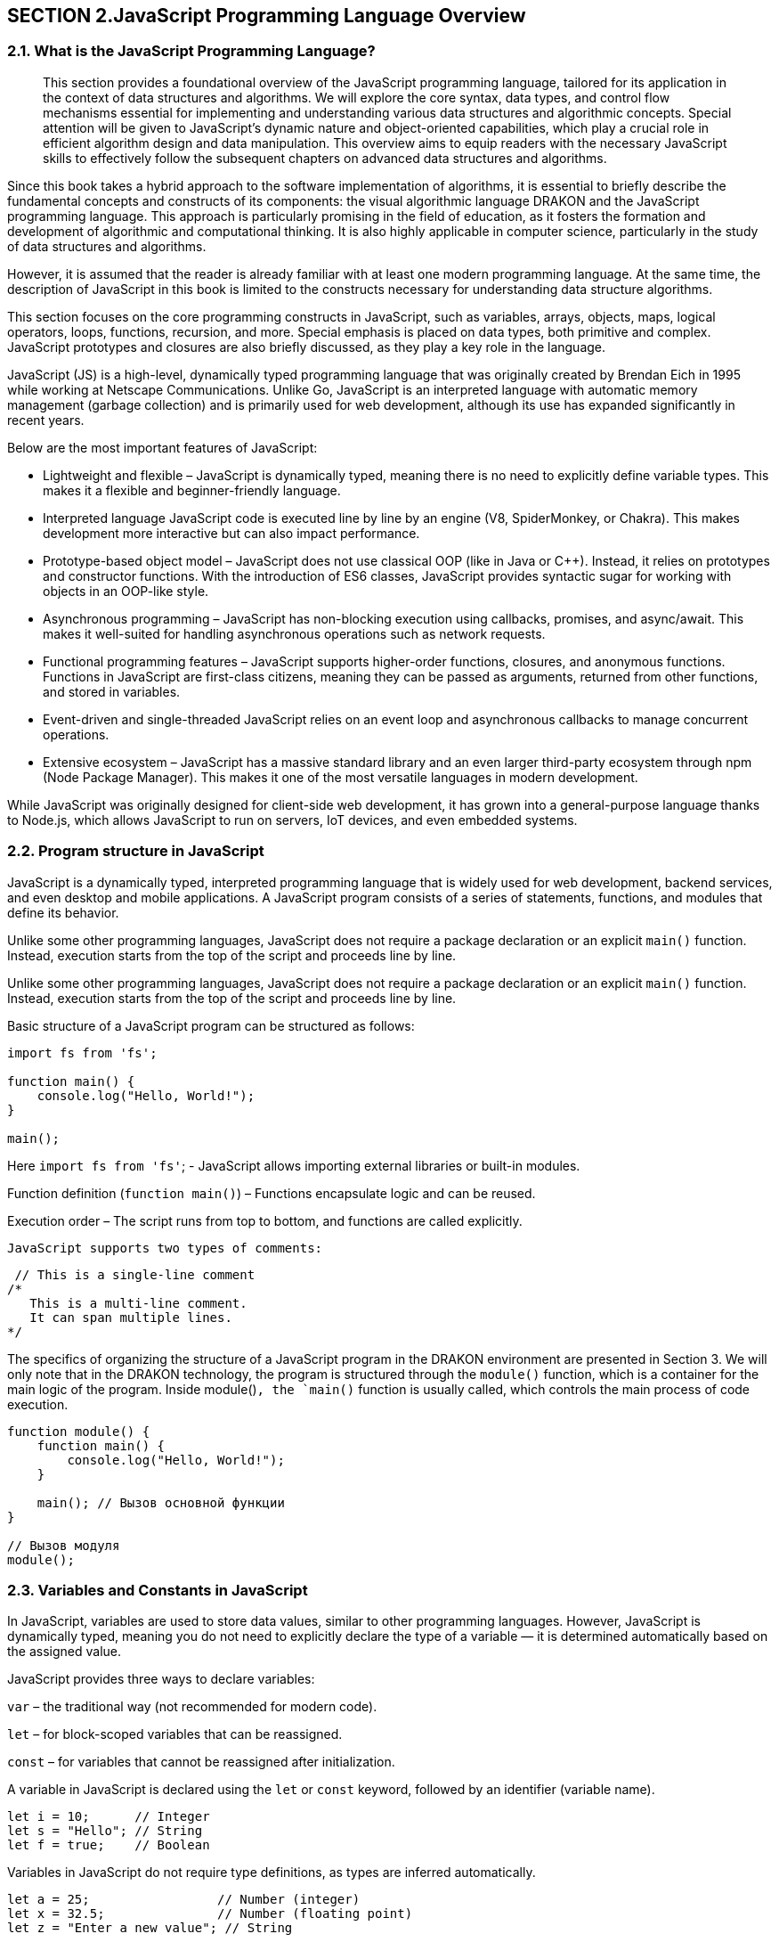 == SECTION 2.JavaScript Programming Language Overview

=== 2.1. What is the JavaScript Programming Language?

[abstract]
This section provides a foundational overview of the JavaScript programming language, tailored for its application in the context of data structures and algorithms. We will explore the core syntax, data types, and control flow mechanisms essential for implementing and understanding various data structures and algorithmic concepts. Special attention will be given to JavaScript's dynamic nature and object-oriented capabilities, which play a crucial role in efficient algorithm design and data manipulation. This overview aims to equip readers with the necessary JavaScript skills to effectively follow the subsequent chapters on advanced data structures and algorithms.

Since this book takes a hybrid approach to the software implementation of algorithms, it is essential to briefly describe the fundamental concepts and constructs of its components: the visual algorithmic language DRAKON and the JavaScript programming language. This approach is particularly promising in the field of education, as it fosters the formation and development of algorithmic and computational thinking. It is also highly applicable in computer science, particularly in the study of data structures and algorithms.

However, it is assumed that the reader is already familiar with at least one modern programming language. At the same time, the description of JavaScript in this book is limited to the constructs necessary for understanding data structure algorithms.

This section focuses on the core programming constructs in JavaScript, such as variables, arrays, objects, maps, logical operators, loops, functions, recursion, and more. Special emphasis is placed on data types, both primitive and complex. JavaScript prototypes and closures are also briefly discussed, as they play a key role in the language.

JavaScript (JS) is a high-level, dynamically typed programming language that was originally created by Brendan Eich in 1995 while working at Netscape Communications. Unlike Go, JavaScript is an interpreted language with automatic memory management (garbage collection) and is primarily used for web development, although its use has expanded significantly in recent years.

Below are the most important features of JavaScript:

* Lightweight and flexible – JavaScript is dynamically typed, meaning there is no need to explicitly define variable types. This makes it a flexible and beginner-friendly language.
* Interpreted language JavaScript code is executed line by line by an engine (V8, SpiderMonkey, or Chakra). This makes development more interactive but can also impact performance.
* Prototype-based object model – JavaScript does not use classical OOP (like in Java or C++). Instead, it relies on prototypes and constructor functions. With the introduction of ES6 classes, JavaScript provides syntactic sugar for working with objects in an OOP-like style.
* Asynchronous programming – JavaScript has non-blocking execution using callbacks, promises, and async/await. This makes it well-suited for handling asynchronous operations such as network requests.
* Functional programming features – JavaScript supports higher-order functions, closures, and anonymous functions. Functions in JavaScript are first-class citizens, meaning they can be passed as arguments, returned from other functions, and stored in variables.
* Event-driven and single-threaded JavaScript relies on an event loop and asynchronous callbacks to manage concurrent operations.
* Extensive ecosystem – JavaScript has a massive standard library and an even larger third-party ecosystem through npm (Node Package Manager). This makes it one of the most versatile languages in modern development.

While JavaScript was originally designed for client-side web development, it has grown into a general-purpose language thanks to Node.js, which allows JavaScript to run on servers, IoT devices, and even embedded systems.

=== 2.2. Program structure in JavaScript

JavaScript is a dynamically typed, interpreted programming language that is widely used for web development, backend services, and even desktop and mobile applications. A JavaScript program consists of a series of statements, functions, and modules that define its behavior.

Unlike some other programming languages, JavaScript does not require a package declaration or an explicit `main()` function. Instead, execution starts from the top of the script and proceeds line by line.

Unlike some other programming languages, JavaScript does not require a package declaration or an explicit `main()` function. Instead, execution starts from the top of the script and proceeds line by line.

Basic structure of a JavaScript program can be structured as follows:

[source,javascript]
----

import fs from 'fs'; 

function main() {
    console.log("Hello, World!");
}

main();
----

Here  `import fs from 'fs'`; - JavaScript allows importing external libraries or built-in modules.

Function definition (`function main()`) – Functions encapsulate logic and can be reused. 

Execution order – The script runs from top to bottom, and functions are called explicitly.

 JavaScript supports two types of comments:

[source,javascript]
----
 // This is a single-line comment
/*
   This is a multi-line comment.
   It can span multiple lines.
*/
----

The specifics of organizing the structure of a JavaScript program in the DRAKON environment are presented in Section 3. We will only note that in the DRAKON technology, the program is structured through the `module()` function, which is a container for the main logic of the program. Inside module()`, the `main()` function is usually called, which controls the main process of code execution.

[source,javascript]
----
function module() {
    function main() {
        console.log("Hello, World!");
    }
    
    main(); // Вызов основной функции
}

// Вызов модуля
module();
----

=== 2.3. Variables and Constants in JavaScript

In JavaScript, variables are used to store data values, similar to other programming languages. However, JavaScript is dynamically typed, meaning you do not need to explicitly declare the type of a variable — it is determined automatically based on the assigned value.

JavaScript provides three ways to declare variables:

`var` – the traditional way (not recommended for modern code).

`let` – for block-scoped variables that can be reassigned.

`const` – for variables that cannot be reassigned after initialization.

A variable in JavaScript is declared using the `let` or `const` keyword, followed by an identifier (variable name).

[source,javascript]
----
let i = 10;      // Integer
let s = "Hello"; // String
let f = true;    // Boolean
----

Variables in JavaScript do not require type definitions, as types are inferred automatically.

[source,javascript]
----
let a = 25;                 // Number (integer)
let x = 32.5;               // Number (floating point)
let z = "Enter a new value"; // String
----

If no initial value is assigned, JavaScript sets variables to undefined, unlike Go, which initializes them with default values.

In JavaScript, multiple variables can be declared and initialized in one line, separated by commas:

[source,javascript]
----
let a = 100, b = 200, c = 300;
----

JavaScript allows reassigning variables to different types:

[source,javascript]
----
let value = 10;    // Initially a number
value = "text";    // Now a string
value = true;      // Now a boolean
----

JavaScript allows implicit variable declaration (not recommended):

[source,javascript]
----
x = 2.5; // Automatically declared as a global variable (avoid this!)
----

Variable names in JavaScript must follow certain rules:

✅ Can contain letters, digits, $, and _ (but no spaces).

✅ Cannot start with a digit.

✅ Are case-sensitive (myVar and myvar are different).

✅ Use camelCase naming convention (userName, totalPrice).

Constants are declared using const, meaning their values cannot be changed after initialization:

[source,javascript]
----
const item = "name";
const n = 25;
const y = 45.5;
----

=== 2.4. Input and output

In JavaScript, input and output operations differ significantly from those in compiled languages. Since JavaScript was initially designed for the web, it does not have built-in functions for reading user input from the terminal. Similarly, JavaScript outputs data using `console.log()`, which prints values to the console.

==== 2.4.1. Output in JavaScript

JavaScript provides several ways to display information:

a) Basic Output to Console

[source,javascript]
----
console.log("Hello"); // Output without a newline
console.log("Hello", 23); // Output multiple values with spaces
console.log(`The salary is $${32000}`); // Using template literals
----

It should be noted, that `console.log()`automatically adds a newline unless specified otherwise.

b) Formatted output using `console.log()`

JavaScript provides formatted output:

[source,javascript]
----
onsole.log("Hello %d", 23); // Equivalent to Go's fmt.Printf("Hello %d", 23)
console.log("Name: %s, Salary: %d", "Smith", 32000);
----

c) Using template literals (Recommended)

Template String provide an easy way to interpolate variables and expressions into strings.

[source,javascript]
----
let name = "Smith";
let salary = 32000;
console.log(`The salary of ${name} is $${salary}`);
----
 
Template literals (``) automatically replace variables inside ${}.

==== 2.4.2. Input in JavaScript

JavaScript does not have built-in input functions for reading user data from the terminal. Instead, input depends on the execution environment:

a) Input in the Browser (Using prompt())

In client-side JavaScript, `prompt()` can be used to get user input:

[source,javascript]
----
let name = prompt("Enter last name:");
let salary = prompt("Enter salary:");
console.log(`Salary of ${name} is $${salary}`);
----

Function `prompt()` always returns a string, so numbers must be converted using `parseInt()` or `parseFloat()`:

[source,javascript]
----
let salary = parseInt(prompt("Enter salary:"));
----

let salary = parseInt(prompt("Enter salary:"));

b) Input in Node.js (Using readline)

If running JavaScript in Node.js, we use the readline module to handle user input:

[source,javascript]
----
const readline = require("readline");

const q = readline.createInterface({
    input: process.stdin,
    output: process.stdout
});

q.question("Enter last name: ", function(name) {
    q.question("Enter salary: ", function(salary) {
        console.log(`Salary of ${name} is $${salary}`);
        q.close();
    });
});
----

To summarize:

[options="header"]
|===
| Feature             | JavaScript (Browser)   | JavaScript (Node.js)
| Output (Console)    | `console.log()`       | `console.log()`
| Formatted Output    | Template literals (` `` `) | Template literals (` `` `)
| Basic Input         | `prompt()`            | `readline` module
| Number Input       | `parseInt(prompt())`   | `parseInt(input)`
|===


=== 2.5. Decision-Making Operators in JavaScript

In programming, decision-making operators allow a program to choose different execution paths based on conditions. JavaScript provides several control structures for decision-making:

Conditional branching: `if-else, switch-case`.

Loops for repeating actions: `for, while, do-while`.

Control flow statements:`break, continue, return`.


==== 2.5.1. Conditional Statement if-else

The `if-else` statement allows executing different blocks of code depending on a condition.

Syntax of `if-else` in JavaScript:


[source,javascript]
----
if (condition) {
    // Code executes if the condition is true
} else {
    // Code executes if the condition is false
}
----

For single-line conditions, curly braces {} can be omitted.

Example of if-else Usage:

[source,javascript]
----
let ID = "Apple";

if (ID === "Apple") {
    console.log("Enter your login and password");
} else if (ID === "Google") {
    console.log("Your operating system is not supported");
} else {
    console.log("Input error");
}
----
Key points:

Use `===` instead of `==` to check for equality (strict comparison).

The `else if` block allows multiple conditions.

The `else` block executes if none of the conditions are met.

A representation of this design in Drakon-technology is shown in the next section.


==== 2.5.2. `switch` Statement

The switch statement provides a simpler way to compare a variable with multiple values.

Syntax of `switch-case` in JavaScript:

[source,javascript]
----
switch (expression) {
    case value1:
        // Code for case 1
        break;
    case value2:
        // Code for case 2
        break;
    default:
        // Code if no cases match
}
----

The `break` statement prevents fall-through execution.

Example of `switch-case` Usage:

[source,javascript]
----
let ID = "Apple";

switch (ID) {
    case "Apple":
        console.log("Enter your username and password");
        break;
    case "Google":
        console.log("Your operating system is not supported");
        break;
    default:
        console.log("Input error");
}
----

Key points:

The switch statement checks the ID variable.

The break statement ensures only one case executes.

The default block runs if none of the cases match.


==== 2.5.3. Loops in JavaScript

JavaScript supports multiple loop types for repeating actions.

1️⃣ Classic `for` Loop
[source,javascript]
----
for (let i = 0; i < 8; i++) {
    console.log(i);
}
----

2️⃣ `while` Loop (Preconditioned Loop)

Executes as long as the condition is true:
[source,javascript]
----
let count = 10;

while (count > 0) {
    console.log(count);
    count--;
}
----

3️⃣ `do-while` Loop

Ensures the loop executes at least once, even if the condition is false.

[source,javascript]
----
let num = 5;

do {
    console.log(num);
    num--;
} while (num > 0);
----

To summarize:

[options="header"]
|===
| Feature	|JavaScript Equivalent
|Conditional statement	|if-else
|Multiple condition checking	|switch-case
|Loop with counter	|for loop
|Loop with condition	|while loop
|Guaranteed execution loop	|do-while loop
|===

=== 2.6. Looping Through Ranges in JavaScript

In JavaScript, loops allow iterating over collections such as arrays, objects, and maps. JavaScript provides several ways to loop through a range of values or iterate over arrays, objects, and maps.

==== 2.6.1. Iterating Over Arrays Using `for-of`

JavaScript provides the `for-of` loop to iterate over arrays and other iterable objects.

Syntax of `for-of` in JavaScript:

[source,javascript]
----
for (let element of iterable) {
    // Code to execute for each element
}
----

Example: Summing an Array:

[source,javascript]
----
let nums = [2, 3, 4];
let sum = 0;

for (let num of nums) {
    sum += num;
}

console.log("Sum:", sum);
----

==== 2.6.2. Iterating Over an Array with Indexes (forEach)

If we need both the index and value, we can use `forEach`:

[source,javascript]
----
let nums = [2, 3, 4];

nums.forEach((num, index) => {
    if (num === 3) {
        console.log("Index:", index);
    }
});
----

==== 2.6.3. Iterating Over Objects Using `for-in`

JavaScript does not have a built-in range keyword, but it provides for-in to iterate over object properties (similar to key-value pairs).

 Example: Iterating Over an Object:

[source,javascript]
----
 let capitals = {
    ca: "Paris",
    co: "France"
};

for (let key in capitals) {
    console.log(`${key} -> ${capitals[key]}`);
}
----

==== 2.6.4. Iterating Over Maps Using `forEach()` and `for-of`

For Map objects, we use `forEach()` or `for-of` with `.entries()`.

 Example: Iterating Over a Map:
[source,javascript]
----
 let capitals = new Map([
    ["ca", "Paris"],
    ["co", "France"]
]);

for (let [key, value] of capitals.entries()) {
    console.log(`${key} -> ${value}`);
}
----

==== 2.6.5. Iterating Over Keys Only
If we only need the keys:
[source,javascript]
----
for (let key of capitals.keys()) {
    console.log("Key:", key);
}
----

To summarize:

[options="header"]
|===
|JavaScript Equivalent	|Usage
|for-of	|Iterating over arrays (values only)
|forEach()	|Iterating over arrays with index & value
|for-in	|Iterating over object keys
|.entries() with for-of	|Iterating over maps (key-value pairs)
|.keys() with for-of	|Iterating over map keys only
|===

=== 2.7. Data Types in JavaScript

Data types define the kind of values that variables can store in a program. They also determine the operations that can be performed on the data.

JavaScript has dynamic typing, meaning that variables do not have a fixed type but are assigned a type based on their value.

The main categories of data types in JavaScript include:

Primitive Types: Numbers, strings, booleans, null, undefined, Symbol, and BigInt.
Reference Types: Objects, arrays, functions, and maps.

==== 2.7.1. Primitive Data Types
a) Numeric Data Types
JavaScript uses a single number type (Number) for both integers and floating-point values.

Example: Declaring Numeric Variables
[source,javascript]
----
let integerNumber = 42;     // Integer
let floatingPoint = 3.14;   // Floating-point number
----

JavaScript also supports `BigInt`, a special type for working with very large integers.

[source,javascript]
----
let bigNumber = 9007199254740991n; // BigInt type (suffix 'n' is required)
----

Numeric Limits
The maximum and minimum values for numbers are stored in constants:

[source,javascript]
----
console.log(Number.MAX_SAFE_INTEGER); // 9007199254740991
console.log(Number.MIN_SAFE_INTEGER); // -9007199254740991
console.log(Number.MAX_VALUE); // 1.7976931348623157e+308
console.log(Number.MIN_VALUE); // 5e-324
----

Key Points:

Number type covers both integers and floating-point values.
BigInt allows working with very large integers beyond Number.MAX_SAFE_INTEGER.
JavaScript automatically converts between integer and floating-point when needed.

b) String Variables and Constants
A string in JavaScript is a sequence of characters enclosed in single quotes ('), double quotes ("), or backticks (`` for template literals).

🔹 Declaring String Variables

[source,javascript]
----
let greeting = "Hello, World";   // Double quotes
let name = 'John';               // Single quotes
let message = `Hello, ${name}`;  // Template literals (ES6+)
----

📌 Key features

Strings are immutable (modifying a string creates a new string).
Template literals allow embedding variables using ${} inside backticks (``).

🔹 String Length and Character Access

[source,javascript]
----
console.log(greeting.length); // 12
console.log(greeting[0]); // 'H'
console.log(greeting.charCodeAt(0)); // Unicode code of 'H' (72)
----

🔹 Unicode Representation (Hex Output)
To get the hexadecimal representation of characters:

[source,javascript]
----
for (let i = 0; i < greeting.length; i++) {
    console.log(greeting.charCodeAt(i).toString(16));
}
----

📌 Key features:

The length property returns the number of characters in a string.
`charCodeAt(i)` provides the Unicode value of a character.

==== c) Boolean Variables and Constants
Boolean values are either true or false. They are commonly used in comparisons and conditional logic.

🔹 Declaring Boolean Variables

[source,javascript]
----
let isJavaScriptFun = true;
let isWeekend = false;
----

🔹 Boolean Expressions

[source,javascript]
----
let x = 5, y = 8;
console.log("x == y:", x == y);   // false
console.log("x != y:", x != y);   // true
console.log("x < y:", x < y);     // true
console.log("x > y:", x > y);     // false
console.log("x <= y:", x <= y);   // true
console.log("x >= y:", x >= y);   // false
----

📌 Key features:

Booleans are mainly used for conditional logic (if statements, loops, etc.).

The comparison operators (==, !=, <, >, <=, >=) return boolean values.


To summarize:

[options="header"]
|=== 
|Data Type	|Example	|Description
|Number	|let x = 10;	|Holds integer or floating-point values.
|BigInt	|let y = 12345678901234567890n;	|Used for extremely large integers.
|String	|let s = "Hello";	|Sequence of characters.
|Boolean	|let isTrue = true;	|Holds true or false.
|Undefined	|let x;	|Variable is declared but not assigned a value.
|Null	|let y = null;	|Represents an intentional absence of value.
|=== 

=== 2.8. Composite Data Types in JavaScript
JavaScript provides composite data types to store and manipulate collections of data and complex structures. The most commonly used composite types are:

    * Arrays – Ordered collections of elements.
    * Objects – Key-value pairs that represent complex data structures.
    * Maps – Key-value storage with enhanced capabilities.

====  2.8.1. Arrays

An array is an ordered collection of elements, where each element is indexed numerically, starting from 0. Arrays in JavaScript are dynamic, meaning they can grow and shrink in size.

🔹 Declaring and Initializing Arrays
[source,javascript]
----
let numbers = [10, 20, 30, 40];  // Array with 4 elements
console.log(numbers[0]);  // Access first element (10)
console.log(numbers.length); // Array length (4)
----

📌 Key features:

    * Arrays are zero-indexed (array[0] is the first element).
    * The .length property returns the number of elements.
    * Arrays can store multiple types of values:
[source,javascript]
----
let mixedArray = [42, "text", true, null];
----

🔹 Adding and Removing Elements

[source,javascript]
----
let fruits = ["Apple", "Banana"];
fruits.push("Orange");  // Add element to the end
fruits.pop();  // Remove last element
fruits.unshift("Grapes"); // Add to the beginning
fruits.shift();  // Remove first element
console.log(fruits);
----

📌 JavaScript arrays are flexible – they can grow, shrink, and store mixed data types.

==== 2.8.2. Objects

An object is a collection of key-value pairs, where each key is a property that stores a value.

🔹 Declaring an Object
[source,javascript]
----
let employee = {
    firstName: "Max",
    lastName: "Smith",
    age: 42,
    phone: 123456789,
    salary: 34000,
    address: "Amarillo"
};

console.log(`Employee: ${employee.firstName} ${employee.lastName}`);
console.log(`Salary: $${employee.salary}`);
----

📌 Key features:

Properties are accessed using dot notation (object.property) or bracket notation (object["property"]).
Objects store heterogeneous data (unlike arrays).

🔹 Updating and Adding Properties

[source,javascript]
----
employee.age = 43;  // Updating a property
employee.department = "IT";  // Adding a new property
console.log(employee);
----

==== 2.8.3. Map

[source,javascript]
----
let capitals = new Map([
    ["France", "Paris"],
    ["Germany", "Berlin"]
]);

console.log(capitals.get("France"));  // Access value by key
capitals.set("Spain", "Madrid");  // Add new key-value pair
console.log(capitals);
----

📌 Maps vs. Objects

* Objects use only strings as keys, while Maps can use any type of key.
* Maps maintain key order, whereas objects do not guarantee order.

To summarize:

[options="header"]
|===
|Data |Example	|Description
|Array	|`let arr = [1, 2, 3];`	|Ordered collection of elements.
|Object	|`let obj = { name: "Max" };`	|Collection of key-value pairs.
|Map	|`let map = new Map();`	|Advanced key-value storage.
|===

=== 2.9. Inheritance, encapsulation and polymorphism in JavaScript

==== 2.9.1. General features of OOP

Inheritance, encapsulation and polymorphism are the three pillars of object-oriented programming (OOP) that play a key role in modern programming languages. They help create more modular, flexible and supported code.

Core OOP principles and their roles:

🔹 Inheritance:

✅ Allows creating new classes (subclasses) based on existing ones (superclasses), inheriting their properties and methods.

✅ Promotes code reuse and the creation of class hierarchies.

✅ In JavaScript, inheritance is implemented through prototypes or using classes (ES6).

🔹 Encapsulation:

✅ Hides internal implementation details of a class and provides access to them only through public methods.

✅ Protects data from unauthorized access and enhances code reliability.

✅ In JavaScript, encapsulation is achieved through closures or modules.

🔹 Polymorphism:

✅ Enables objects of different classes with a common interface to behave differently.

✅ Makes code more flexible and adaptable to changes.

✅ In JavaScript, polymorphism is implemented through dynamic typing and method overriding.
JavaScript examples with factory functions:

==== 2.9.2. Implementing OOP principles using factory functions

Factory functions provide a flexible and powerful way to implement OOP principles in JavaScript.
Using factory functions, helps to prevent the problems of classical prototypical inheritance.
With the help of factory functions, you can use object composition, which in many cases is a more flexible solution than inheritance.

1. Encapsulation with factory functions: 

In this book, the specified OOP principles are implemented based on the use of factory functions.

[source,javascript]
----
function createPerson(name, age) {
  let _name = name; // private variable
  let _age = age; // private variable

  return {
    getName: function() {
      return _name;
    },
    getAge: function() {
      return _age;
    },
    setAge: function(newAge) {
      if (newAge > 0 && newAge < 150) {
        _age = newAge;
      }
    }
  };
}

const person = createPerson("Ivan", 30);
console.log(person.getName()); // Output: Ivan
person.setAge(31);
console.log(person.getAge()); // Output: 31
// console.log(person._age); // Error: _age is not accessible from outside
----

2. Composition (alternative to inheritance) with factory functions:

[source,javascript]
----
const canBark = (state) => ({
  bark: () => console.log("Woof!")
});

const canWalk = (state) => ({
  walk: () => console.log("Walking...")
});

const createDog = (name) => {
  let state = {
    name: name
  };
  return Object.assign(
    {},
    state,
    canBark(state),
    canWalk(state)
  );
};

const dog = createDog("Bobik");
dog.bark(); // Output: Woof!
dog.walk(); // Output: Walking...
----

3. Polymorphism with factory functions:

[source,javascript]
----
const createCircle = (radius) => ({
  calculateArea: () => Math.PI * radius * radius
});

const createSquare = (side) => ({
  calculateArea: () => side * side
});

function printArea(shape) {
  console.log("Area:", shape.calculateArea());
}

const circle = createCircle(5);
const square = createSquare(4);

printArea(circle); // Output: Area: 78.53981633974483
printArea(square); // Output: Area: 16
---- 

